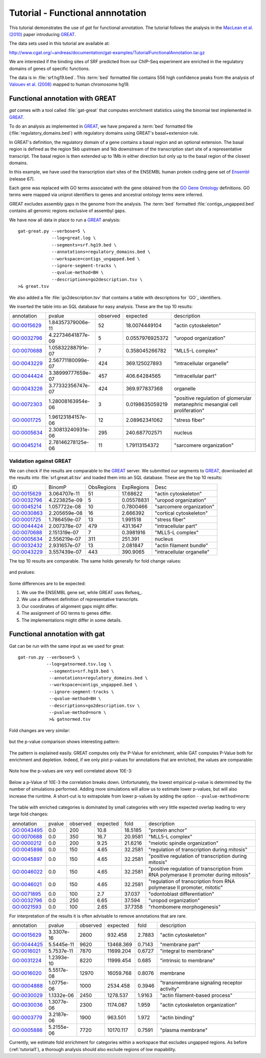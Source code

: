 ==================================
Tutorial - Functional annnotation
==================================

This tutorial demonstrates the use of *gat* for functional annotation.
The tutorial follows the analysis in the `MacLean et al. (2010)`_
paper introducing `GREAT`_.

The data sets used in this tutorial are available at:

http://www.cgat.org/~andreas/documentation/gat-examples/TutorialFunctionalAnnotation.tar.gz

We are interested if the binding sites of SRF predicted from
our ChIP-Seq experiment are enriched in the regulatory domains
of genes of specific functions. 

The data is in :file:`srf.hg19.bed`. This :term:`bed` formatted file
contains 556 high confidence peaks from the analysis of `Valouev et al. (2008)`_
mapped to human chromosome hg19.

Functional annotation with GREAT
=================================

*gat* comes with a tool called :file:`gat-great` that computes
enrichment statistics using the binomial test implemented in `GREAT`_.

To do an analysis as implemented in `GREAT`_, we have prepared a 
:term:`bed` formatted file (:file:`regulatory_domains.bed`)
with regulatory domains using GREAT's basal+extension rule.

In GREAT's definition, the regulatory domain of a gene contains a basal
region and an optional extension. The basal region is defined as 
the region 5kb upstream and 1kb downstream of the transcription 
start site of a representative transcript. The basal region
is then extended up to 1Mb in either direction but only up to
the basal region of the closest domains.

In this example, we have used the transcription start sites
of the ENSEMBL human protein coding gene set of `Ensembl`_ (release
67). 

Each gene was replaced with GO terms associated with the
gene obtained from the `GO Gene Ontology`_ definitions. GO terms were mapped via
uniprot identifiers to genes and ancestral ontology terms were
inferred.

GREAT excludes assembly gaps in the genome from the analysis. The :term:`bed`
formatted :file:`contigs_ungapped.bed` contains all genomic regions
exclusive of assembyl gaps.

We have now all data in place to run a GREAT_ analysis::

   gat-great.py --verbose=5 \
                --log=great.log \
                --segments=srf.hg19.bed \
   		--annotations=regulatory_domains.bed \
		--workspace=contigs_ungapped.bed \
		--ignore-segment-tracks \
		--qvalue-method=BH \
		--descriptions=go2description.tsv \
   >& great.tsv

We also added a file :file:`go2description.tsv` that contains a table with
descriptions for `GO`_ identifiers.

We inserted the table into an SQL database for easy analysis.
These are the top 10 results:

+----------+-----------------+--------+---------------+----------------------------------------------------------------------------+
|annotation|pvalue           |observed|expected       |description                                                                 |
+----------+-----------------+--------+---------------+----------------------------------------------------------------------------+
|GO:0015629|1.84357379006e-11|52      |18.0074449104  |"actin cytoskeleton"                                                        |
+----------+-----------------+--------+---------------+----------------------------------------------------------------------------+
|GO:0032796|4.22734641877e-09|5       |0.0557976925372|"uropod organization"                                                       |
+----------+-----------------+--------+---------------+----------------------------------------------------------------------------+
|GO:0070688|1.05832288791e-07|7       |0.358045266782 |"MLL5-L complex"                                                            |
+----------+-----------------+--------+---------------+----------------------------------------------------------------------------+
|GO:0043229|2.56771180099e-07|424     |369.125027893  |"intracellular organelle"                                                   |
+----------+-----------------+--------+---------------+----------------------------------------------------------------------------+
|GO:0044424|3.38999777659e-07|457     |406.64284565   |"intracellular part"                                                        |
+----------+-----------------+--------+---------------+----------------------------------------------------------------------------+
|GO:0043226|3.77332356747e-07|424     |369.977837368  |organelle                                                                   |
+----------+-----------------+--------+---------------+----------------------------------------------------------------------------+
|GO:0072303|1.28008163954e-06|3       |0.0198635059219|"positive regulation of glomerular metanephric mesangial cell proliferation"|
+----------+-----------------+--------+---------------+----------------------------------------------------------------------------+
|GO:0001725|1.96123184157e-06|12      |2.08962341062  |"stress fiber"                                                              |
+----------+-----------------+--------+---------------+----------------------------------------------------------------------------+
|GO:0005634|2.30813240931e-06|295     |240.687702571  |nucleus                                                                     |
+----------+-----------------+--------+---------------+----------------------------------------------------------------------------+
|GO:0045214|2.78146278125e-06|11      |1.79113154372  |"sarcomere organization"                                                    |
+----------+-----------------+--------+---------------+----------------------------------------------------------------------------+

.. .. note::

..    The table was created with the following statement::

..       s3 csvdb "select annotation, pvalue, observed, expected, description FROM great where qvalue < 0.05 order by pvalue limit 10"

Validation against GREAT
------------------------

We can check if the results are comparable to the GREAT_
server. We submitted our segments to GREAT_, downloaded all the results
into :file:`srf.great.all.tsv` and loaded them into an SQL
database. These are the top 10 results:

+----------+------------+----------+----------+-------------------------+
|ID        |BinomP      |ObsRegions|ExpRegions|Desc                     |
+----------+------------+----------+----------+-------------------------+
|GO:0015629|3.064707e-11|51        |17.68622  |"actin cytoskeleton"     |
+----------+------------+----------+----------+-------------------------+
|GO:0032796|4.223825e-09|5         |0.05578831|"uropod organization"    |
+----------+------------+----------+----------+-------------------------+
|GO:0045214|1.057722e-08|10        |0.7800466 |"sarcomere organization" |
+----------+------------+----------+----------+-------------------------+
|GO:0030863|2.205659e-08|16        |2.666392  |"cortical cytoskeleton"  |
+----------+------------+----------+----------+-------------------------+
|GO:0001725|1.786459e-07|13        |1.991518  |"stress fiber"           |
+----------+------------+----------+----------+-------------------------+
|GO:0044424|2.007378e-07|479       |431.1647  |"intracellular part"     |
+----------+------------+----------+----------+-------------------------+
|GO:0070688|2.151319e-07|7         |0.3981916 |"MLL5-L complex"         |
+----------+------------+----------+----------+-------------------------+
|GO:0005634|2.556219e-07|311       |251.391   |nucleus                  |
+----------+------------+----------+----------+-------------------------+
|GO:0032432|2.931657e-07|13        |2.081847  |"actin filament bundle"  |
+----------+------------+----------+----------+-------------------------+
|GO:0043229|3.557439e-07|443       |390.9065  |"intracellular organelle"|
+----------+------------+----------+----------+-------------------------+

.. .. note::

..    We used the following statement to create the table::
    
..        s3 csvdb "select ID, BinomP, ObsRegions, ExpRegions, Desc  FROM greatserver where BinomFDRQ < 0.05 order by BinomP limit 10"

The top 10 results are comparable. The same holds generally
for fold change values:

.. figure:: compare_great_fold.png
   :width: 400

and pvalues:

.. figure:: compare_great_pvalue.png
   :width: 400

Some differences are to be expected:

1. We use the ENSEMBL gene set, while GREAT uses Refseq_. 
2. We use a different definition of representative transcripts.
3. Our coordinates of alignment gaps might differ.
4. The assignment of GO terms to genes differ.
5. The implementations might differ in some details.

Functional annotation with gat
==============================

Gat can be run with the same input as we used for great::

    gat-run.py --verbose=5 \
	       --log=gatnormed.tsv.log \
		--segments=srf.hg19.bed \
		--annotations=regulatory_domains.bed \
		--workspace=contigs_ungapped.bed \
		--ignore-segment-tracks \
		--qvalue-method=BH \
		--descriptions=go2description.tsv \
		--pvalue-method=norm \
		>& gatnormed.tsv    

Fold changes are very similar:

.. figure:: compare_great_vs_gat_fold.png
   :width: 400

but the p-value comparison shows interesting pattern:

.. figure:: compare_great_vs_gat_pvalue.png
   :width: 400

The pattern is explained easily. GREAT computes only the P-Value for
enrichment, while GAT computes P-Value both for enrichment and 
depletion. Indeed, if we only plot p-values for
annotations that are enriched, the values are comparable:

.. figure:: compare_great_vs_gat_pvalue_only_enrichment.png
   :width: 400

Note how the p-values are very well correlated above 10E-3:

.. figure:: compare_great_vs_gat_pvalue_only_enrichment_truncated.png
   :width: 400

Below a p-Value of 10E-3 the correlation breaks down. Unfortunately,
the lowest empirical p-value is determined by the number of simulations
performed. Adding more simulations will allow us to estimate
lower p-values, but will also increase the runtime. A short-cut is
to extrapolate from lower p-values by adding the option
``--pvalue-method=norm``:

.. figure:: compare_great_vs_gatnormed_pvalue_only_enrichment.png
   :width: 400

The table with enriched categories is dominated by small categories
with very little expected overlap leading to very large fold changes:

+----------+------+--------+--------+-------+-------------------------------------------------------------------------------------+
|annotation|pvalue|observed|expected|fold   |description                                                                          |
+----------+------+--------+--------+-------+-------------------------------------------------------------------------------------+
|GO:0043495|0.0   |200     |10.8    |18.5185|"protein anchor"                                                                     |
+----------+------+--------+--------+-------+-------------------------------------------------------------------------------------+
|GO:0070688|0.0   |350     |16.7    |20.9581|"MLL5-L complex"                                                                     |
+----------+------+--------+--------+-------+-------------------------------------------------------------------------------------+
|GO:0000212|0.0   |200     |9.25    |21.6216|"meiotic spindle organization"                                                       |
+----------+------+--------+--------+-------+-------------------------------------------------------------------------------------+
|GO:0045896|0.0   |150     |4.65    |32.2581|"regulation of transcription during mitosis"                                         |
+----------+------+--------+--------+-------+-------------------------------------------------------------------------------------+
|GO:0045897|0.0   |150     |4.65    |32.2581|"positive regulation of transcription during mitosis"                                |
+----------+------+--------+--------+-------+-------------------------------------------------------------------------------------+
|GO:0046022|0.0   |150     |4.65    |32.2581|"positive regulation of transcription from RNA polymerase II promoter during mitosis"|
+----------+------+--------+--------+-------+-------------------------------------------------------------------------------------+
|GO:0046021|0.0   |150     |4.65    |32.2581|"regulation of transcription from RNA polymerase II promoter, mitotic"               |
+----------+------+--------+--------+-------+-------------------------------------------------------------------------------------+
|GO:0071895|0.0   |100     |2.7     |37.037 |"odontoblast differentiation"                                                        |
+----------+------+--------+--------+-------+-------------------------------------------------------------------------------------+
|GO:0032796|0.0   |250     |6.65    |37.594 |"uropod organization"                                                                |
+----------+------+--------+--------+-------+-------------------------------------------------------------------------------------+
|GO:0021593|0.0   |100     |2.65    |37.7358|"rhombomere morphogenesis"                                                           |
+----------+------+--------+--------+-------+-------------------------------------------------------------------------------------+

For interpretation of the results it is often advisable to remove annotations that are rare.

+----------+----------+--------+---------+------+-------------------------------------------+
|annotation|pvalue    |observed|expected |fold  |description                                |
+----------+----------+--------+---------+------+-------------------------------------------+
|GO:0015629|3.3307e-16|2600    |932.458  |2.7883|"actin cytoskeleton"                       |
+----------+----------+--------+---------+------+-------------------------------------------+
|GO:0044425|5.5445e-11|9620    |13468.369|0.7143|"membrane part"                            |
+----------+----------+--------+---------+------+-------------------------------------------+
|GO:0016021|5.7537e-11|7870    |11699.204|0.6727|"integral to membrane"                     |
+----------+----------+--------+---------+------+-------------------------------------------+
|GO:0031224|1.2393e-10|8220    |11999.454|0.685 |"intrinsic to membrane"                    |
+----------+----------+--------+---------+------+-------------------------------------------+
|GO:0016020|5.5517e-08|12970   |16059.768|0.8076|membrane                                   |
+----------+----------+--------+---------+------+-------------------------------------------+
|GO:0004888|1.0775e-06|1000    |2534.458 |0.3946|"transmembrane signaling receptor activity"|
+----------+----------+--------+---------+------+-------------------------------------------+
|GO:0030029|1.1332e-06|2450    |1278.537 |1.9163|"actin filament-based process"             |
+----------+----------+--------+---------+------+-------------------------------------------+
|GO:0030036|1.3077e-06|2300    |1174.087 |1.959 |"actin cytoskeleton organization"          |
+----------+----------+--------+---------+------+-------------------------------------------+
|GO:0003779|3.2187e-06|1900    |963.501  |1.972 |"actin binding"                            |
+----------+----------+--------+---------+------+-------------------------------------------+
|GO:0005886|5.2155e-06|7720    |10170.117|0.7591|"plasma membrane"                          |
+----------+----------+--------+---------+------+-------------------------------------------+

.. .. note::
   
..    This table was created with the following statement:

..       s3 csvdb "select annotation, pvalue, observed, expected, fold, description FROM gatnormed where expected > 500 and qvalue < 0.05 order by pvalue limit 10"

Currently, we estimate fold enrichment for categories within a workspace that excludes
ungapped regions. As before (:ref:`tutorial1`), a thorough analysis should also exclude regions
of low mapability.


.. .. note::
   
..    This table was created with the following statement:

..       s3 csvdb "select annotation, pvalue, observed, expected, fold, description FROM gattruncated where expected > 500 and qvalue < 0.05 order by pvalue limit 10"

.. _Valouev et al. (2008): http://www.ncbi.nlm.nih.gov/pubmed/19160518
.. _GREAT: http://bejerano.stanford.edu/great/public/html/
.. _MacLean et al. (2010): http://www.ncbi.nlm.nih.gov/pubmed/20436461
.. _Ensembl: http:://www.ensembl.org
.. _GO Gene Ontology: http://www.geneontology.org/
